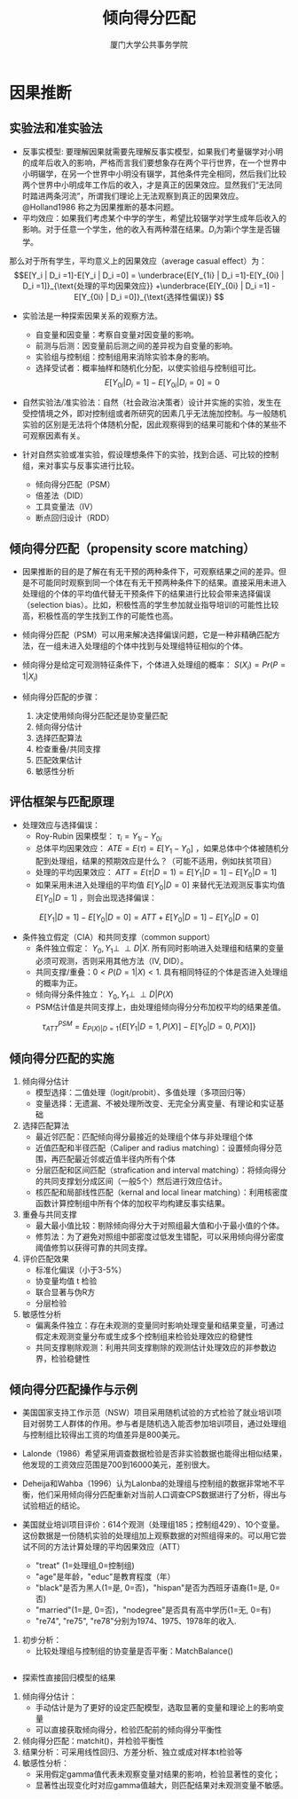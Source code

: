 #+TITLE: 倾向得分匹配
#+AUTHOR: 厦门大学公共事务学院
#+EMAIL: 
#+OPTIONS: H:2 toc:nil num:t tex:t ^:nil
#+LATEX_CLASS: beamer
#+COLUMNS: %45ITEM %10BEAMER_env(Env) %10BEAMER_act(Act) %4BEAMER_col(Col) %8BEAMER_opt(Opt)
#+BEAMER_THEME: default
#+BEAMER_COLOR_THEME:
#+BEAMER_FONT_THEME:
#+BEAMER_INNER_THEME:
#+BEAMER_OUTER_THEME:
#+BEAMER_HEADER:
#+LATEX_HEADER: \usepackage{ctex}
#+LATEX_COMPILER: xelatex

* 因果推断
** 实验法和准实验法
+ 反事实模型: 要理解因果就需要先理解反事实模型，如果我们考量辍学对小明的成年后收入的影响，严格而言我们要想象存在两个平行世界，在一个世界中小明辍学，在另一个世界中小明没有辍学，其他条件完全相同，然后我们比较两个世界中小明成年工作后的收入，才是真正的因果效应。显然我们“无法同时踏进两条河流”，所谓我们理论上无法观察到真正的因果效应。@Holland1986 称之为因果推断的基本问题。
+ 平均效应：如果我们考虑某个中学的学生，希望比较辍学对学生成年后收入的影响。对于任意一个学生，他的收入有两种潜在结果。\(D_i\)为第i个学生是否辍学。
\begin{equation*}
Y_i = 
\begin{cases}
   Y_{1i} & D_i =1 \\
   Y_{0i} & D_i =0
\end{cases}
\end{equation*}
那么对于所有学生，平均意义上的因果效应（average casual effect）为：
\[E[Y_i | D_i =1]-E[Y_i | D_i =0] = \underbrace{E[Y_{1i} | D_i =1]-E[Y_{0i} | D_i =1]}_{\text{处理的平均因果效应}} +\underbrace{E[Y_{0i} | D_i =1] - E[Y_{0i} | D_i =0]}_{\text{选择性偏误}} \]

+ 实验法是一种探索因果关系的观察方法。 
  + 自变量和因变量：考察自变量对因变量的影响。  
  + 前测与后测：因变量前后测之间的差异视为自变量的影响。  
  + 实验组与控制组：控制组用来消除实验本身的影响。  
  + 选择受试者：概率抽样和随机化分配，以使实验组与控制组可比。\[E[Y_{0i} | D_i =1] - E[Y_{0i} | D_i =0]=0\]

+ 自然实验法/准实验法：自然（社会政治决策者）设计并实施的实验，发生在受控情境之外，即对控制组或者所研究的因素几乎无法施加控制。与一般随机实验的区别是无法将个体随机分配，因此观察得到的结果可能和个体的某些不可观察因素有关。

+ 针对自然实验或准实验，假设理想条件下的实验，找到合适、可比较的控制组，来对事实与反事实进行比较。
  + 倾向得分匹配（PSM）  
  + 倍差法（DID）  
  + 工具变量法（IV）  
  + 断点回归设计（RDD）

** 倾向得分匹配（propensity score matching）
+ 因果推断的目的是了解在有无干预的两种条件下，可观察结果之间的差异。但是不可能同时观察到同一个体在有无干预两种条件下的结果。直接采用未进入处理组的个体的平均值代替无干预条件下的结果进行比较会带来选择偏误（selection bias）。比如，积极性高的学生参加就业指导培训的可能性比较高，积极性高的学生找到工作的可能性也高。

+ 倾向得分匹配（PSM）可以用来解决选择偏误问题，它是一种非精确匹配方法，在一组未进入处理组的个体中找到与处理组特征相似的个体。

+ 倾向得分是给定可观测特征条件下，个体进入处理组的概率： $S(X_i)=Pr(P=1|X_i)$

+ 倾向得分匹配的步骤：  
    1. 决定使用倾向得分匹配还是协变量匹配  
    1. 倾向得分估计  
    1. 选择匹配算法  
    1. 检查重叠/共同支撑  
    1. 匹配效果估计  
    1. 敏感性分析
    
** 评估框架与匹配原理
+ 处理效应与选择偏误：  
  + Roy-Rubin 因果模型： $\tau_i=Y_{1i}-Y_{0i}$  
  + 总体平均因果效应： $ATE = E(\tau)=E[Y_1-Y_0]$ ，如果总体中个体被随机分配到处理组，结果的预期效应是什么？（可能不适用，例如扶贫项目）  
  + 处理的平均因果效应： $ATT=E(\tau|D=1)=E[Y_1|D=1]-E[Y_0|D=1]$  
  + 如果采用未进入处理组的平均值 $E[Y_0|D=0]$ 来替代无法观测反事实均值 $E[Y_0|D=1]$ ，则会出现选择偏误：

$$E[Y_1|D=1]-E[Y_0|D=0]=ATT+E[Y_0|D=1]-E[Y_0|D=0]$$

+ 条件独立假定（CIA）和共同支撑（common support）
  + 条件独立假定： $Y_0,Y_1\perp\!\!\!\perp D|X$. 所有同时影响进入处理组和结果的变量必须可观测，否则采用其他方法（IV, DID）。  
  + 共同支撑/重叠：\(0<P(D=1|X)<1\). 具有相同特征的个体是否进入处理组的概率为正。  
  + 倾向得分条件独立： $Y_0,Y_1\perp\!\!\!\perp D|P(X)$  
  + PSM估计值是共同支撑上，由处理组倾向得分分布加权平均的结果差值。

$$\tau_{ATT}^{PSM}=E_{P(X)|D=1}\{E[Y_1|D=1,P(X)]-E[Y_0|D=0,P(X)]\}$$

** 倾向得分匹配的实施
1. 倾向得分估计  
    - 模型选择：二值处理（logit/probit）、多值处理（多项回归等）  
    - 变量选择：无遗漏、不被处理所改变、无完全分离变量、有理论和实证基础  
1. 选择匹配算法  
    - 最近邻匹配：匹配倾向得分最接近的处理组个体与非处理组个体  
    - 近值匹配和半径匹配（Caliper and radius matching）：设置倾向得分范围，再匹配最近邻或近值半径内所有个体  
    - 分层匹配和区间匹配（strafication and interval matching）：将倾向得分的共同支撑划分成区间（一般5个）然后进行效应估计。  
    - 核匹配和局部线性匹配（kernal and local linear matching）：利用核密度函数计算控制组中所有个体的加权平均构建反事实结果。  
1. 重叠与共同支撑  
    - 最大最小值比较：剔除倾向得分大于对照组最大值和小于最小值的个体。  
    - 修剪法：为了避免对照组中部密度过低发生错配，可以采用倾向得分密度阈值修剪以获得可靠的共同支撑。  
1. 评价匹配效果
    - 标准化偏误（小于3-5%）
    - 协变量均值 t 检验
    - 联合显著与伪R方
    - 分层检验
1. 敏感性分析
    - 偏离条件独立：存在未观测的变量同时影响处理变量和结果变量，可通过假定未观测变量分布或生成多个控制组来检验处理效应的稳健性
    - 共同支撑剔除观测：利用共同支撑剔除的观测估计处理效应的非参数边界，检验稳健性
** 倾向得分匹配操作与示例
+ 美国国家支持工作示范（NSW）项目采用随机试验的方式检验了就业培训项目对弱势工人群体的作用。参与者是随机选入能否参加培训项目，通过处理组与控制组比较得出工资的均值差异是800美元。
+ Lalonde（1986）希望采用调查数据检验是否非实验数据也能得出相似结果，他发现的工资效应范围是700到16000美元，差别很大。
+ Deheija和Wahba（1996）认为Lalonba的处理组与控制组的数据非常地不平衡，他们采用倾向得分匹配重新对当前人口调查CPS数据进行了分析，得出与试验相近的结论。
 
+ 美国就业培训项目评价：614个观测（处理组185；控制组429）、10个变量。这份数据是一份随机实验的处理组加上观察数据的对照组得来的。可以用它尝试不同的方法计算处理的平均因果效应（ATT）
    + "treat" (1=处理组,0=控制组)  
    + "age"是年龄，"educ"是教育程度（年）  
    + "black"是否为黑人(1=是, 0=否)，"hispan"是否为西班牙语裔(1=是, 0=否)  
    + "married"(1=是, 0=否)，"nodegree"是否具有高中学历(1=无, 0=有)  
    + "re74", "re75", "re78"分别为1974、1975、1978年的收入. 
   

1. 初步分析：  
    + 比较处理组与控制组的协变量是否平衡：MatchBalance()
#+BEGIN_SRC R

#+END_SRC   
    + 探索性直接回归模型的结果  
1. 倾向得分估计：  
    + 手动估计是为了更好的设定匹配模型，选取显著的变量和理论上的影响变量  
    + 可以直接获取倾向得分，检验匹配前的倾向得分平衡性  
1. 倾向得分匹配：matchit()，并检验平衡性  
1. 结果分析：可采用线性回归、方差分析、独立或成对样本t检验等  
1. 敏感性分析：  
  + 采用假定gamma值代表未观察变量对结果的影响，检验显著性的变化；  
  + 显著性出现变化时对应gamma值越大，则匹配结果对未观测变量不敏感。
  
